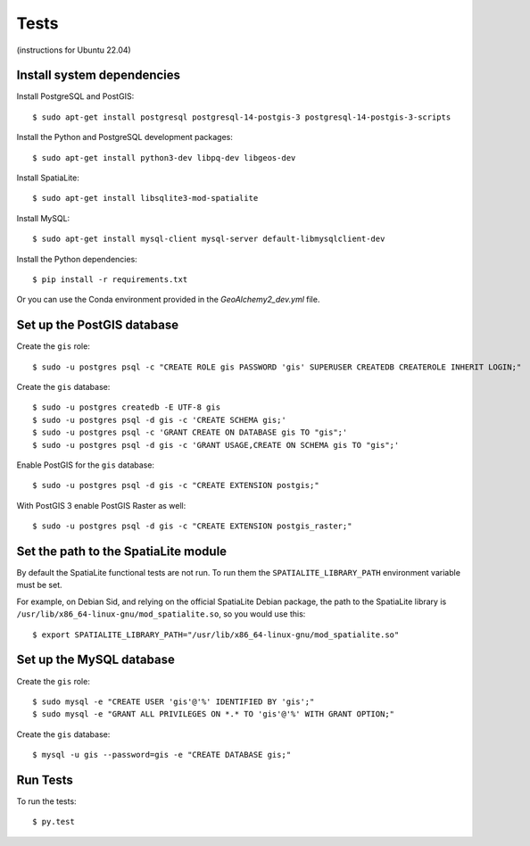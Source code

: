 =====
Tests
=====

(instructions for Ubuntu 22.04)

Install system dependencies
===========================

Install PostgreSQL and PostGIS::

    $ sudo apt-get install postgresql postgresql-14-postgis-3 postgresql-14-postgis-3-scripts

Install the Python and PostgreSQL development packages::

    $ sudo apt-get install python3-dev libpq-dev libgeos-dev

Install SpatiaLite::

    $ sudo apt-get install libsqlite3-mod-spatialite

Install MySQL::

    $ sudo apt-get install mysql-client mysql-server default-libmysqlclient-dev

Install the Python dependencies::

    $ pip install -r requirements.txt

Or you can use the Conda environment provided in the `GeoAlchemy2_dev.yml` file.

Set up the PostGIS database
===========================

Create the ``gis`` role::

    $ sudo -u postgres psql -c "CREATE ROLE gis PASSWORD 'gis' SUPERUSER CREATEDB CREATEROLE INHERIT LOGIN;"

Create the ``gis`` database::

    $ sudo -u postgres createdb -E UTF-8 gis
    $ sudo -u postgres psql -d gis -c 'CREATE SCHEMA gis;'
    $ sudo -u postgres psql -c 'GRANT CREATE ON DATABASE gis TO "gis";'
    $ sudo -u postgres psql -d gis -c 'GRANT USAGE,CREATE ON SCHEMA gis TO "gis";'

Enable PostGIS for the ``gis`` database::

    $ sudo -u postgres psql -d gis -c "CREATE EXTENSION postgis;"

With PostGIS 3 enable PostGIS Raster as well::

    $ sudo -u postgres psql -d gis -c "CREATE EXTENSION postgis_raster;"

Set the path to the SpatiaLite module
=====================================

By default the SpatiaLite functional tests are not run. To run them the ``SPATIALITE_LIBRARY_PATH``
environment variable must be set.

For example, on Debian Sid, and relying on the official SpatiaLite Debian package, the path to
the SpatiaLite library is ``/usr/lib/x86_64-linux-gnu/mod_spatialite.so``, so you would use this::

    $ export SPATIALITE_LIBRARY_PATH="/usr/lib/x86_64-linux-gnu/mod_spatialite.so"

Set up the MySQL database
=========================

Create the ``gis`` role::

    $ sudo mysql -e "CREATE USER 'gis'@'%' IDENTIFIED BY 'gis';"
    $ sudo mysql -e "GRANT ALL PRIVILEGES ON *.* TO 'gis'@'%' WITH GRANT OPTION;"

Create the ``gis`` database::

    $ mysql -u gis --password=gis -e "CREATE DATABASE gis;"

Run Tests
=========

To run the tests::

    $ py.test
